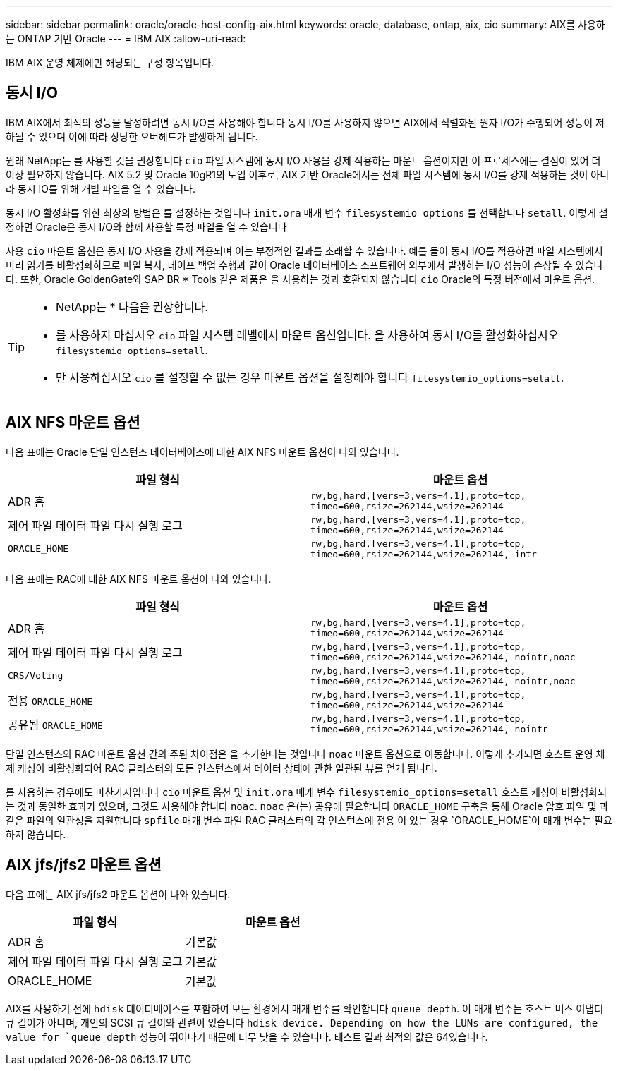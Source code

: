 ---
sidebar: sidebar 
permalink: oracle/oracle-host-config-aix.html 
keywords: oracle, database, ontap, aix, cio 
summary: AIX를 사용하는 ONTAP 기반 Oracle 
---
= IBM AIX
:allow-uri-read: 


[role="lead"]
IBM AIX 운영 체제에만 해당되는 구성 항목입니다.



== 동시 I/O

IBM AIX에서 최적의 성능을 달성하려면 동시 I/O를 사용해야 합니다 동시 I/O를 사용하지 않으면 AIX에서 직렬화된 원자 I/O가 수행되어 성능이 저하될 수 있으며 이에 따라 상당한 오버헤드가 발생하게 됩니다.

원래 NetApp는 를 사용할 것을 권장합니다 `cio` 파일 시스템에 동시 I/O 사용을 강제 적용하는 마운트 옵션이지만 이 프로세스에는 결점이 있어 더 이상 필요하지 않습니다. AIX 5.2 및 Oracle 10gR1의 도입 이후로, AIX 기반 Oracle에서는 전체 파일 시스템에 동시 I/O를 강제 적용하는 것이 아니라 동시 IO를 위해 개별 파일을 열 수 있습니다.

동시 I/O 활성화를 위한 최상의 방법은 를 설정하는 것입니다 `init.ora` 매개 변수 `filesystemio_options` 를 선택합니다 `setall`. 이렇게 설정하면 Oracle은 동시 I/O와 함께 사용할 특정 파일을 열 수 있습니다

사용 `cio` 마운트 옵션은 동시 I/O 사용을 강제 적용되며 이는 부정적인 결과를 초래할 수 있습니다. 예를 들어 동시 I/O를 적용하면 파일 시스템에서 미리 읽기를 비활성화하므로 파일 복사, 테이프 백업 수행과 같이 Oracle 데이터베이스 소프트웨어 외부에서 발생하는 I/O 성능이 손상될 수 있습니다. 또한, Oracle GoldenGate와 SAP BR * Tools 같은 제품은 을 사용하는 것과 호환되지 않습니다 `cio` Oracle의 특정 버전에서 마운트 옵션.

[TIP]
====
* NetApp는 * 다음을 권장합니다.

* 를 사용하지 마십시오 `cio` 파일 시스템 레벨에서 마운트 옵션입니다. 을 사용하여 동시 I/O를 활성화하십시오 `filesystemio_options=setall`.
* 만 사용하십시오 `cio` 를 설정할 수 없는 경우 마운트 옵션을 설정해야 합니다 `filesystemio_options=setall`.


====


== AIX NFS 마운트 옵션

다음 표에는 Oracle 단일 인스턴스 데이터베이스에 대한 AIX NFS 마운트 옵션이 나와 있습니다.

|===
| 파일 형식 | 마운트 옵션 


| ADR 홈 | `rw,bg,hard,[vers=3,vers=4.1],proto=tcp,
timeo=600,rsize=262144,wsize=262144` 


| 제어 파일
데이터 파일
다시 실행 로그 | `rw,bg,hard,[vers=3,vers=4.1],proto=tcp,
timeo=600,rsize=262144,wsize=262144` 


| `ORACLE_HOME` | `rw,bg,hard,[vers=3,vers=4.1],proto=tcp,
timeo=600,rsize=262144,wsize=262144,
intr` 
|===
다음 표에는 RAC에 대한 AIX NFS 마운트 옵션이 나와 있습니다.

|===
| 파일 형식 | 마운트 옵션 


| ADR 홈 | `rw,bg,hard,[vers=3,vers=4.1],proto=tcp,
timeo=600,rsize=262144,wsize=262144` 


| 제어 파일
데이터 파일
다시 실행 로그 | `rw,bg,hard,[vers=3,vers=4.1],proto=tcp,
timeo=600,rsize=262144,wsize=262144,
nointr,noac` 


| `CRS/Voting` | `rw,bg,hard,[vers=3,vers=4.1],proto=tcp,
timeo=600,rsize=262144,wsize=262144,
nointr,noac` 


| 전용 `ORACLE_HOME` | `rw,bg,hard,[vers=3,vers=4.1],proto=tcp,
timeo=600,rsize=262144,wsize=262144` 


| 공유됨 `ORACLE_HOME` | `rw,bg,hard,[vers=3,vers=4.1],proto=tcp,
timeo=600,rsize=262144,wsize=262144,
nointr` 
|===
단일 인스턴스와 RAC 마운트 옵션 간의 주된 차이점은 을 추가한다는 것입니다 `noac` 마운트 옵션으로 이동합니다. 이렇게 추가되면 호스트 운영 체제 캐싱이 비활성화되어 RAC 클러스터의 모든 인스턴스에서 데이터 상태에 관한 일관된 뷰를 얻게 됩니다.

를 사용하는 경우에도 마찬가지입니다 `cio` 마운트 옵션 및 `init.ora` 매개 변수 `filesystemio_options=setall` 호스트 캐싱이 비활성화되는 것과 동일한 효과가 있으며, 그것도 사용해야 합니다 `noac`. `noac` 은(는) 공유에 필요합니다 `ORACLE_HOME` 구축을 통해 Oracle 암호 파일 및 과 같은 파일의 일관성을 지원합니다 `spfile` 매개 변수 파일 RAC 클러스터의 각 인스턴스에 전용 이 있는 경우 `ORACLE_HOME`이 매개 변수는 필요하지 않습니다.



== AIX jfs/jfs2 마운트 옵션

다음 표에는 AIX jfs/jfs2 마운트 옵션이 나와 있습니다.

|===
| 파일 형식 | 마운트 옵션 


| ADR 홈 | 기본값 


| 제어 파일
데이터 파일
다시 실행 로그 | 기본값 


| ORACLE_HOME | 기본값 
|===
AIX를 사용하기 전에 `hdisk` 데이터베이스를 포함하여 모든 환경에서 매개 변수를 확인합니다 `queue_depth`. 이 매개 변수는 호스트 버스 어댑터 큐 길이가 아니며, 개인의 SCSI 큐 길이와 관련이 있습니다 `hdisk device. Depending on how the LUNs are configured, the value for `queue_depth` 성능이 뛰어나기 때문에 너무 낮을 수 있습니다. 테스트 결과 최적의 값은 64였습니다.
